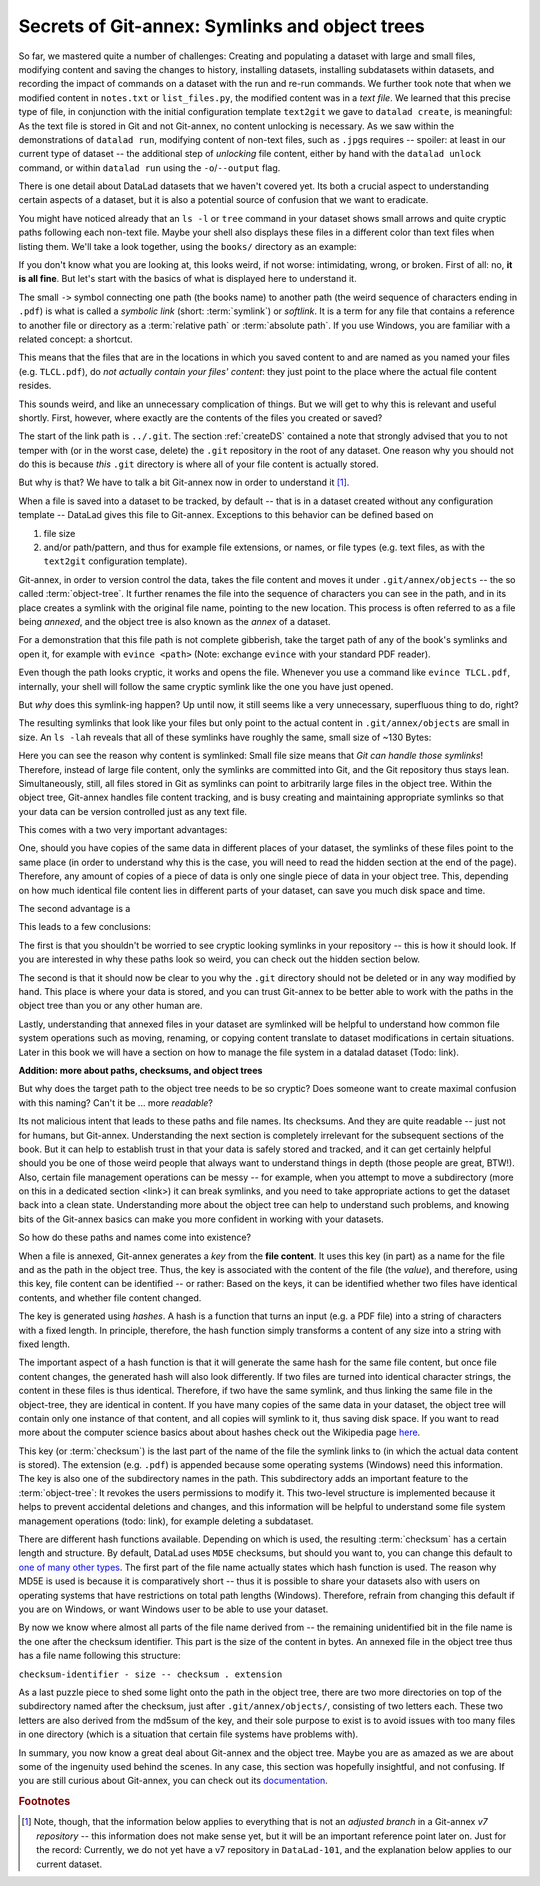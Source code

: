 Secrets of Git-annex: Symlinks and object trees
-----------------------------------------------

So far, we mastered quite a number of challenges: Creating and populating a dataset with
large and small files, modifying content and saving the changes to history, installing
datasets, installing subdatasets within datasets, and recording the impact of commands
on a dataset with the run and re-run commands.
We further took note that when we modified content in ``notes.txt`` or ``list_files.py``,
the modified content was in a *text file*. We learned that
this precise type of file, in conjunction with the initial configuration template
``text2git`` we gave to ``datalad create``, is meaningful: As the text file is
stored in Git and not Git-annex, no content unlocking is necessary.
As we saw within the demonstrations of ``datalad run``,
modifying content of non-text files, such as ``.jpg``\s requires
-- spoiler: at least in our current type of dataset --
the additional step of *unlocking* file content, either by hand with the ``datalad unlock``
command, or within ``datalad run`` using the ``-o``/``--output`` flag.

There is one detail about DataLad datasets that we haven't covered yet. Its both
a crucial aspect to understanding certain aspects of a dataset, but it is also a
potential source of confusion that we want to eradicate.

You might have noticed already that an ``ls -l`` or ``tree`` command in your dataset shows small
arrows and quite cryptic paths following each non-text file. Maybe your shell also
displays these files in a different color than text files when listing
them. We'll take a look together, using the ``books/`` directory as an example:

.. runrecord:: _examples/DL-101-115-101
   :language: console
   :workdir: dl-101/DataLad-101

   # in the root of DataLad-101
   $ cd books
   $ tree

If you don't know what you are looking at,
this looks weird, if not worse: intimidating, wrong, or broken.
First of all: no, **it is all fine**. But let's start with the basics of what is displayed
here to understand it.

The small ``->`` symbol connecting one path (the books name) to another path (the weird
sequence of characters ending in ``.pdf``) is what is called a
*symbolic link* (short: :term:`symlink`) or *softlink*.
It is a term for any file that contains a reference to another file or directory as
a :term:`relative path` or :term:`absolute path`.
If you use Windows, you are familiar with a related concept: a shortcut.

This means that the files that are in the locations in which you saved content
to and are named as you named your files (e.g. ``TLCL.pdf``),
do *not actually contain your files' content*:
they just point to the place where the actual file content resides.

This sounds weird, and like an unnecessary complication of things. But we will
get to why this is relevant and useful shortly. First, however,
where exactly are the contents of the files you created or saved?

The start of the link path is ``../.git``. The section :ref:`createDS` contained
a note that strongly advised that you to not temper with
(or in the worst case, delete) the ``.git``
repository in the root of any dataset. One reason
why you should not do this is because *this* ``.git`` directory is where all of your file content
is actually stored.

But why is that? We have to talk a bit Git-annex now in order to understand it [#f1]_.

When a file is saved into a dataset to be tracked,
by default -- that is in a dataset created without any configuration template --
DataLad gives this file to Git-annex. Exceptions to this behavior can be
defined based on

#. file size

#. and/or path/pattern, and thus for example file extensions,
   or names, or file types (e.g. text files, as with the
   ``text2git`` configuration template).

Git-annex, in order to version control the data, takes the file content
and moves it under ``.git/annex/objects`` -- the so called :term:`object-tree`.
It further renames the file into the sequence of characters you can see
in the path, and in its place
creates a symlink with the original file name, pointing to the new location.
This process is often referred to as a file being *annexed*, and the object
tree is also known as the *annex* of a dataset.

For a demonstration that this file path is not complete gibberish,
take the target path of any of the book's symlinks and
open it, for example with ``evince <path>`` (Note: exchange ``evince`` with
your standard PDF reader).

.. runrecord:: _examples/DL-101-115-102
   :language: console
   :workdir: dl-101/DataLad-101/books
   :realcommand: echo "evince $(readlink TLCL.pdf)"


Even though the path looks cryptic, it works and opens the file. Whenever you
use a command like ``evince TLCL.pdf``, internally, your shell will follow
the same cryptic symlink like the one you have just opened.

But *why* does this symlink-ing happen? Up until now, it still seems like a very
unnecessary, superfluous thing to do, right?

The resulting symlinks that look like
your files but only point to the actual content in ``.git/annex/objects`` are
small in size. An ``ls -lah`` reveals that all of these symlinks have roughly the same,
small size of ~130 Bytes:

.. runrecord:: _examples/DL-101-115-103
   :language: console
   :workdir: dl-101/DataLad-101/books

   $ ls -lah

Here you can see the reason why content is symlinked: Small file size means that
*Git can handle those symlinks*!
Therefore, instead of large file content, only the symlinks are committed into
Git, and the Git repository thus stays lean. Simultaneously, still, all
files stored in Git as symlinks can point to arbitrarily large files in the
object tree. Within the object tree, Git-annex handles file content tracking,
and is busy creating and maintaining appropriate symlinks so that your data
can be version controlled just as any text file.

This comes with a two very important advantages:

One, should you have copies of the
same data in different places of your dataset, the symlinks of these files
point to the same place (in order to understand why this is the case, you
will need to read the hidden section at the end of the page).
Therefore, any amount of copies of a piece of data
is only one single piece of data in your object tree. This, depending on
how much identical file content lies in different parts of your dataset,
can save you much disk space and time.

The second advantage is a

.. gitusernote::

   Small symlinks can be written very very fast when switching branches,
   as opposed to copying and deleting huge data files.

This leads to a few conclusions:

The first is that you shouldn't be worried
to see cryptic looking symlinks in your repository -- this is how it should
look. If you are interested in why these paths look so weird, you can check
out the hidden section below.

The second is that it should now be clear to you why the ``.git`` directory
should not be deleted or in any way modified by hand. This place is where
your data is stored, and you can trust Git-annex to be better able to
work with the paths in the object tree than you or any other human are.

Lastly, understanding that annexed files in your dataset are symlinked
will be helpful to understand how common file system operations such as
moving, renaming, or copying content translate to dataset modifications
in certain situations. Later in this book we will have a section on how
to manage the file system in a datalad dataset (Todo: link).


.. container:: toggle

   .. container:: header

      **Addition: more about paths, checksums, and object trees**

   But why does the target path to the object tree needs to be so cryptic?
   Does someone want to create
   maximal confusion with this naming? Can't it be ... more *readable*?

   Its not malicious intent that leads to these paths and file names. Its
   checksums. And they are quite readable -- just not for humans, but Git-annex.
   Understanding the next section is completely irrelevant for the
   subsequent sections of the book. But it can help to establish trust in that
   your data is safely stored and tracked, and it can get certainly helpful
   should you be one of those weird people that always want to understand
   things in depth (those people are great, BTW!). Also, certain file management operations
   can be messy -- for example, when you attempt to move a subdirectory
   (more on this in a dedicated section <link>) it can break symlinks, and
   you need to take appropriate actions to get the dataset back into a clean
   state.
   Understanding more about the object tree can help to understand such
   problems, and knowing bits of the Git-annex basics can make you more
   confident in working with your datasets.

   So how do these paths and names come into existence?

   When a file is annexed, Git-annex generates a *key* from the **file content**.
   It uses this key (in part) as a name for the file and as the path
   in the object tree.
   Thus, the key is associated with the content of the file (the *value*),
   and therefore, using this key, file content can be identified --
   or rather: Based on the keys, it can be identified whether two files
   have identical contents, and whether file content changed.

   The key is generated using *hashes*. A hash is a function that turns an
   input (e.g. a PDF file) into a string of characters with a fixed length.
   In principle, therefore, the hash function simply transforms a content of
   any size into a string with fixed length.

   The important aspect of a hash function is that it
   will generate the same hash for the same file content, but once file content
   changes, the generated hash will also look differently. If two files are
   turned into identical character strings, the content in these files is thus
   identical. Therefore, if two have the same symlink, and thus
   linking the same file in the object-tree, they are identical in content.
   If you have many copies of the same data in your dataset, the object
   tree will contain only one instance of that content, and all copies will
   symlink to it, thus saving disk space. If you want to read more about the
   computer science basics about about hashes check out the Wikipedia
   page `here <https://en.wikipedia.org/wiki/Hash_function>`_.

   This key (or :term:`checksum`) is the last part of the name of the file the
   symlink links to (in which the actual data content
   is stored). The extension (e.g. ``.pdf``) is appended because some
   operating systems (Windows) need this information.
   The key is also one of the subdirectory names in the path. This subdirectory
   adds an important feature to the :term:`object-tree`: It revokes the users
   permissions to modify it.
   This two-level structure is implemented because it helps to prevent
   accidental deletions and changes, and this information will be helpful
   to understand some file system management operations (todo: link), for
   example deleting a subdataset.

   .. runrecord:: _examples/DL-101-115-104
      :language: console
      :workdir: dl-101/DataLad-101/books

      # take a look at the last part of the target path:
      $ ls -lah TLCL.pdf

   .. runrecord:: _examples/DL-101-115-105
      :language: console
      :workdir: dl-101/DataLad-101/books

      # compare it to the checksum (here of type md5sum) of the PDF file and the subdirectory name
      $ md5sum TLCL.pdf

   There are different hash functions available. Depending on which is used,
   the resulting :term:`checksum` has a certain length and structure.
   By default, DataLad uses ``MD5E`` checksums, but should you want to, you can
   change this default to `one of many other types <https://git-annex.branchable.com/backends/>`_.
   The first part of the file name actually states which hash function is used.
   The reason why MD5E is used is because it is comparatively short -- thus it
   is possible to share your datasets also with users on operating systems that
   have restrictions on total path lengths (Windows). Therefore, refrain from
   changing this default if you are on Windows, or want Windows user to be able
   to use your dataset.


   By now we know where almost all parts of the file name derived from -- the remaining
   unidentified bit in the file name is the
   one after the checksum identifier. This part is the size of the content in bytes. An annexed
   file in the object tree thus has a file name following this structure:

   ``checksum-identifier - size -- checksum . extension``

   As a last puzzle piece to shed some light onto the path in the object tree,
   there are two more directories on top of the subdirectory named after the checksum,
   just after ``.git/annex/objects/``,
   consisting of two letters each. These two letters are also derived from the md5sum
   of the key, and their sole purpose to exist is to avoid issues with too many files
   in one directory (which is a situation that certain file systems have problems with).

   In summary, you now know a great deal about Git-annex and the object tree. Maybe you
   are as amazed as we are about some of the ingenuity used behind the scenes. In any
   case, this section was hopefully insightful, and not confusing. If you are still curious
   about Git-annex, you can check out its
   `documentation <https://git-annex.branchable.com/git-annex/>`_.

.. rubric:: Footnotes

.. [#f1] Note, though, that the information below applies to everything that is not an
         *adjusted branch* in a Git-annex *v7 repository* -- this information does not make
         sense yet, but it will be an important reference point later on.
         Just for the record: Currently, we do not yet have a v7 repository
         in ``DataLad-101``, and the explanation below applies to our current dataset.
